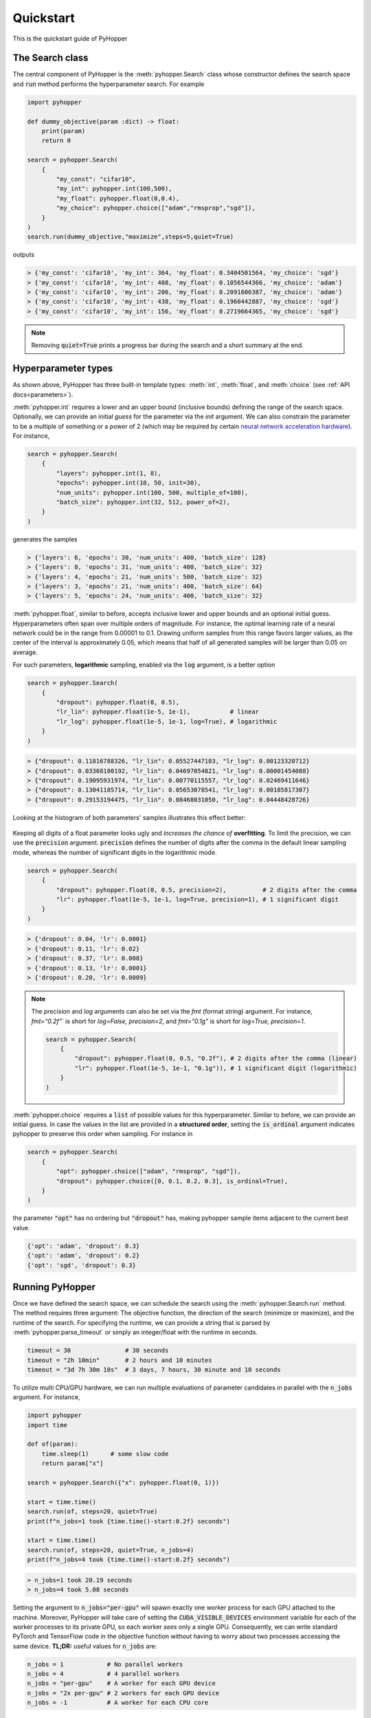 =========================
Quickstart
=========================

This is the quickstart guide of PyHopper

-----------------------------
The Search class
-----------------------------

The central component of PyHopper is the :meth:`pyhopper.Search` class whose constructor defines the search space and :code:`run` method performs the hyperparameter search.
For example

.. code-block:: python

    import pyhopper

    def dummy_objective(param :dict) -> float:
        print(param)
        return 0

    search = pyhopper.Search(
        {
            "my_const": "cifar10",
            "my_int": pyhopper.int(100,500),
            "my_float": pyhopper.float(0,0.4),
            "my_choice": pyhopper.choice(["adam","rmsprop","sgd"]),
        }
    )
    search.run(dummy_objective,"maximize",steps=5,quiet=True)

outputs

.. code-block:: text

    > {'my_const': 'cifar10', 'my_int': 364, 'my_float': 0.3404501564, 'my_choice': 'sgd'}
    > {'my_const': 'cifar10', 'my_int': 408, 'my_float': 0.1056544366, 'my_choice': 'adam'}
    > {'my_const': 'cifar10', 'my_int': 206, 'my_float': 0.2091606387, 'my_choice': 'adam'}
    > {'my_const': 'cifar10', 'my_int': 438, 'my_float': 0.1960442887, 'my_choice': 'sgd'}
    > {'my_const': 'cifar10', 'my_int': 156, 'my_float': 0.2719664365, 'my_choice': 'sgd'}

.. info::

    :code:`pyhopper.Search` either accepts a :code:`dict` or named arguments in the form of :code:`pyhopper.Search(my_int=pyhopper.int(100,500), my_const="cifar10")`

.. note::

    Removing :code:`quiet=True` prints a progress bar during the search and a short summary at the end.


-----------------------------
Hyperparameter types
-----------------------------

As shown above, PyHopper has three built-in template types: :meth:`int`, :meth:`float`, and :meth:`choice` (see :ref:`API docs<parameters>`).

:meth:`pyhopper.int` requires a lower and an upper bound (inclusive bounds) defining the range of the search space.
Optionally, we can provide an initial *guess* for the parameter via the `init` argument. We can also constrain the parameter to be a multiple of something or a power of 2 (which may be required by certain `neural network acceleration hardware <https://developer.nvidia.com/blog/optimizing-gpu-performance-tensor-cores/>`_).
For instance,

.. code-block:: python

    search = pyhopper.Search(
        {
            "layers": pyhopper.int(1, 8),
            "epochs": pyhopper.int(10, 50, init=30),
            "num_units": pyhopper.int(100, 500, multiple_of=100),
            "batch_size": pyhopper.int(32, 512, power_of=2),
        }
    )

generates the samples

.. code-block:: text

    > {'layers': 6, 'epochs': 30, 'num_units': 400, 'batch_size': 128}
    > {'layers': 8, 'epochs': 31, 'num_units': 400, 'batch_size': 32}
    > {'layers': 4, 'epochs': 21, 'num_units': 500, 'batch_size': 32}
    > {'layers': 3, 'epochs': 21, 'num_units': 400, 'batch_size': 64}
    > {'layers': 5, 'epochs': 24, 'num_units': 400, 'batch_size': 32}


:meth:`pyhopper.float`, similar to before, accepts inclusive lower and upper bounds and an optional initial guess.
Hyperparameters often span over multiple orders of magnitude. For instance, the optimal learning rate of a neural network
could be in the range from 0.00001 to 0.1.
Drawing uniform samples from this range favors larger values, as the center of the interval is approximately 0.05, which means that half of all generated samples will be larger than 0.05 on average.

For such parameters, **logarithmic** sampling, enabled via the :code:`log` argument, is a better option

.. code-block:: python

    search = pyhopper.Search(
        {
            "dropout": pyhopper.float(0, 0.5),
            "lr_lin": pyhopper.float(1e-5, 1e-1),           # linear
            "lr_log": pyhopper.float(1e-5, 1e-1, log=True), # logarithmic
        }
    )

.. code-block:: text

    > {"dropout": 0.11816788326, "lr_lin": 0.05527447103, "lr_log": 0.00123320712}
    > {"dropout": 0.03368100192, "lr_lin": 0.04697054821, "lr_log": 0.00001454088}
    > {"dropout": 0.19095931974, "lr_lin": 0.00770115557, "lr_log": 0.02469411646}
    > {"dropout": 0.13041185714, "lr_lin": 0.05653078541, "lr_log": 0.00185817307}
    > {"dropout": 0.29153194475, "lr_lin": 0.08468031050, "lr_log": 0.04448428726}

Looking at the histogram of both parameters' samples illustrates this effect better:

.. figure:: img/float_dist.png
    :align: center

Keeping all digits of a float parameter looks ugly and *increases the chance of* **overfitting**.
To limit the precision, we can use the :code:`precision` argument.
:code:`precision` defines the number of digits after the comma in the default linear sampling mode, whereas the number of significant digits in the logarithmic mode.

.. code-block:: python

    search = pyhopper.Search(
        {
            "dropout": pyhopper.float(0, 0.5, precision=2),          # 2 digits after the comma
            "lr": pyhopper.float(1e-5, 1e-1, log=True, precision=1), # 1 significant digit
        }
    )

.. code-block:: text

    > {'dropout': 0.04, 'lr': 0.0001}
    > {'dropout': 0.11, 'lr': 0.02}
    > {'dropout': 0.37, 'lr': 0.008}
    > {'dropout': 0.13, 'lr': 0.0001}
    > {'dropout': 0.20, 'lr': 0.0009}

.. note::

    The `precision` and `log` arguments can also be set via the `fmt` (format string) argument. For instance, `fmt="0.2f"`` is short for `log=False, precision=2`, and `fmt="0.1g"` is short for `log=True, precision=1`.

    .. code-block:: python

        search = pyhopper.Search(
            {
                "dropout": pyhopper.float(0, 0.5, "0.2f"), # 2 digits after the comma (linear)
                "lr": pyhopper.float(1e-5, 1e-1, "0.1g")), # 1 significant digit (logarithmic)
            }
        )

:meth:`pyhopper.choice` requires a :code:`list` of possible values for this hyperparameter.
Similar to before, we can provide an initial guess.
In case the values in the list are provided in a **structured order**, setting the :code:`is_ordinal` argument indicates pyhopper to preserve this order when sampling.
For instance in

.. code-block:: python

    search = pyhopper.Search(
        {
            "opt": pyhopper.choice(["adam", "rmsprop", "sgd"]),
            "dropout": pyhopper.choice([0, 0.1, 0.2, 0.3], is_ordinal=True),
        }
    )

the parameter :code:`"opt"` has no ordering but :code:`"dropout"` has, making pyhopper sample items adjacent to the current best value.

.. code-block:: text

    {'opt': 'adam', 'dropout': 0.3}
    {'opt': 'adam', 'dropout': 0.2}
    {'opt': 'sgd', 'dropout': 0.3}

-----------------------------
Running PyHopper
-----------------------------

Once we have defined the search space, we can schedule the search using the :meth:`pyhopper.Search.run` method.
The method requires three argument: The objective function, the direction of the search (minimize or maximize), and the runtime of the search.
For specifying the runtime, we can provide a string that is parsed by :meth:`pyhopper.parse_timeout` or simply an integer/float with the runtime in seconds.

.. code-block:: python

   timeout = 30               # 30 seconds
   timeout = "2h 10min"       # 2 hours and 10 minutes
   timeout = "3d 7h 30m 10s"  # 3 days, 7 hours, 30 minute and 10 seconds

To utilize multi CPU/GPU hardware, we can run multiple evaluations of parameter candidates in parallel with the :code:`n_jobs` argument.
For instance,

.. code-block:: python

   import pyhopper
   import time

   def of(param):
       time.sleep(1)      # some slow code
       return param["x"]

   search = pyhopper.Search({"x": pyhopper.float(0, 1)})

   start = time.time()
   search.run(of, steps=20, quiet=True)
   print(f"n_jobs=1 took {time.time()-start:0.2f} seconds")

   start = time.time()
   search.run(of, steps=20, quiet=True, n_jobs=4)
   print(f"n_jobs=4 took {time.time()-start:0.2f} seconds")

.. code-block:: text

   > n_jobs=1 took 20.19 seconds
   > n_jobs=4 took 5.08 seconds


Setting the argument to :code:`n_jobs="per-gpu"` will spawn exactly one worker process for each GPU attached to the machine.
Moreover, PyHopper will take care of setting the :code:`CUDA_VISIBLE_DEVICES` environment variable for each of the worker processes to its private GPU, so each worker *sees* only a single GPU.
Consequently, we can write standard PyTorch and TensorFlow code in the objective function without having to worry about two processes accessing the same device.
**TL;DR:** useful values for :code:`n_jobs` are:

.. code-block:: python

   n_jobs = 1            # No parallel workers
   n_jobs = 4            # 4 parallel workers
   n_jobs = "per-gpu"    # A worker for each GPU device
   n_jobs = "2x per-gpu" # 2 workers for each GPU device
   n_jobs = -1           # A worker for each CPU core



-----------------------------
A putting things together
-----------------------------

Putting everything together, a typical hyperparameter tuning code may look something like this

.. code-block:: python

    import pyhopper

    def my_objective(param: dict) -> float:
        # Add code here
        return val_acc

    search = pyhopper.Search(
        {
            "epochs": 20,
            "num_layers": pyhopper.int(1, 8, init=4),
            "batch_size": pyhopper.int(32, 512, multiple_of=32),
            "dropout": pyhopper.float(0, 0.5, precision=1),
            "lr": pyhopper.float(1e-5, 1e-2, log=True, precision=1),
            "opt": pyhopper.choice(["adam", "rmsprop", "sgd"], init="adam"),
            "weight_decay": pyhopper.choice([0, 1e-5, 1e-4, 1e-3], is_ordinal=True),
        }
    )
    search.run(my_objective, "max", "4h", n_jobs="per-gpu")


-----------------------------
Further topics
-----------------------------

The following topics give us some peak into the capabilities of Pyhopper.

^^^^^^^^^^^^^^^^^^^^^^^^^^^^^
Checkpointing
^^^^^^^^^^^^^^^^^^^^^^^^^^^^^

We can automatically save the search progress in a checkpoint file, so if the process is interrupted (for instance by the shutdown of a pre-emptive cloud instance) we can resume the process where it left off. 

.. code-block:: python

    search = pyhopper.Search( ... )

    search.run(
        objective, "minimize", "12h",
        checkpoint_path = "my_checkpoint.ckpt"

    search.save("run_completed.ckpt")
    # search.load("run_completed.ckpt")

If the file ``checkpoint_path`` already exists, Pyhopper will try to load it and resume the remaining search.
At the end of the search, the file will **not** be deleted and we can use it extend the search, for instance, running it for another day if we are not satisfied with the results.  

For further details see :ref:`checkpointing-label`


^^^^^^^^^^^^^^^^^^^^^^^^^^^^^^^^^
Dealing with a noisy objective
^^^^^^^^^^^^^^^^^^^^^^^^^^^^^^^^^

Training a neural network is an inherently stochastic process. Randomness from the weight initialization has a strong influence on the final accuracy.
In the context of a hyperparameter search, it may happen that a non-optimal parameter candidate achieves a high accuracy by simply having *luck* with the initial weights used for its evaluation.
To tell spurious and genuine high accuracy apart, we have to evaluate each parameter candidate several times and use the average accuracy as our objective metric.
For exactly this reason, PyHopper provides the :meth:`pyhopper.wrap_n_times` function that wraps an arbitrary function into its mean over n evaluations.

.. code-block:: python

    def noisy_objective(param):
        print(param["name"])
        return 0

    search = pyhopper.Search({"name": pyhopper.choice(["adam","eve"])})

    search.run(
        pyhopper.wrap_n_times(noisy_objective,3),
        "minimize",
        "3s"
    )

.. code-block:: text

    > adam
    > adam
    > adam
    > eve
    > eve
    > eve

.. note::

    To reduce the computational cost of evaluating each candidate multiple times, PyHopper allows cancelling candidates if
    their first evaluation shows that they have only a small chance of becoming the best hyperparameters. See :ref:`pruning-label` for more details.


^^^^^^^^^^^^^^^^^^^^^^^^^^^^^
Pruners
^^^^^^^^^^^^^^^^^^^^^^^^^^^^^

When wrapping an objective function with ```pyhopper.wrap_n_times(noisy_objective,3)```, we can potentially save a lot of compute if we discontinue an unpromising candidate after the evaluation. 
For instance, if our current best parameters evaluate to an accuracy of 95%, and a sampled candidate evaluates to 70% in the first evaluation, it does not make sense to evaluate the candidate two more times. 
Instead, we can *prune* the candidate.

.. code-block:: python

    search = pyhopper.Search(...)

    search.run(
        pyhopper.wrap_n_times(noisy_objective,3),
        "maximize",
        steps=50,
        pruner = pyhopper.pruners.QuantilePruner(0.8) # discontinue candidates if they are in the bottom 80%
    )

.. code-block:: text

    > Search is scheduled for 50 steps
    > Current best 0.0596: 100%|█████████████████████████| 50/50 [00:00<00:00, 101.45steps/s]
    > ======================= Summary ======================
    > Mode              : Best f : Steps : Pruned    : Time
    > -----------       : ---    : ---   : ---       : ---
    > Initial solution  : -4.09  : 1     : 0         : 9 ms
    > Random seeding    : 0.0596 : 6     : 43        : 60 ms
    > -----------       : ---    : ---   : ---       : ---
    > Total             : 0.0596 : 7     : 43        : 69 ms
    > ======================================================

For further details, see :ref:`pruning-label`.

^^^^^^^^^^^^^^^^^^^^^^^^^^^^^
Accessing the search history
^^^^^^^^^^^^^^^^^^^^^^^^^^^^^

Pyhopper keeps track of all evaluated parameter candidates and corresponding objective value in the ``Search.history`` property. 
We can, for instance, use this history to examine or visualize the search space. 

.. code-block:: python

    search = pyhopper.Search(
        {
            "lr": pyhopper.float(1e-5,1e-2,log=True),
        }
    )
    search.run(...)

    fig, ax = plt.subplots(figsize=(4, 3))
    b = ax.scatter(
        x=search.history["lr"],
        y=search.history.fs,
    )
    ax.set_xlabel("Sampled 'lr' parameter")
    ax.set_ylabel("Objective value")
    ax.set_xscale("log")
    plt.show(fig)

.. figure:: img/quickstart_plot.png
    :align: center


For further details see See :ref:`history-label`.